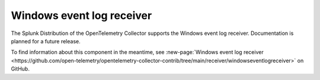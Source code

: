 .. _windowseventlog-receiver:

****************************
Windows event log receiver
****************************

.. meta::
      :description: Tails and parses logs from the Windows Event log API.

The Splunk Distribution of the OpenTelemetry Collector supports the Windows event log receiver. Documentation is planned for a future release. 

To find information about this component in the meantime, see :new-page:`Windows event log receiver <https://github.com/open-telemetry/opentelemetry-collector-contrib/tree/main/receiver/windowseventlogreceiver>` on GitHub.

